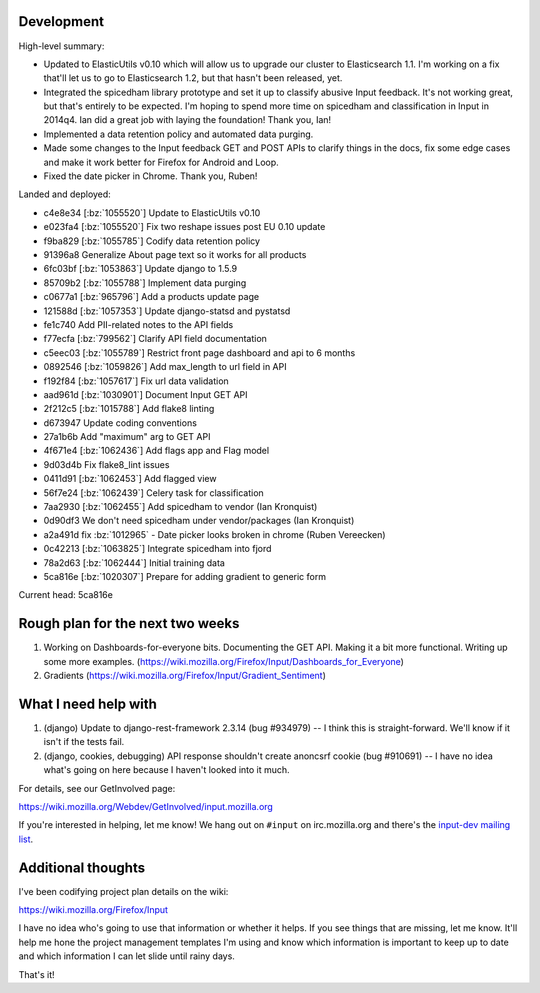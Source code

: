.. title: Input status: September 12th, 2014
.. slug: input_status_20140912
.. date: 2014-09-12 16:20
.. tags: mozilla, work, dev, input, python



Development
===========

High-level summary:

* Updated to ElasticUtils v0.10 which will allow us to upgrade our
  cluster to Elasticsearch 1.1. I'm working on a fix that'll let us to
  go to Elasticsearch 1.2, but that hasn't been released, yet.

* Integrated the spicedham library prototype and set it up to classify
  abusive Input feedback. It's not working great, but that's entirely
  to be expected. I'm hoping to spend more time on spicedham and
  classification in Input in 2014q4. Ian did a great job with laying
  the foundation! Thank you, Ian!

* Implemented a data retention policy and automated data purging.

* Made some changes to the Input feedback GET and POST APIs to clarify
  things in the docs, fix some edge cases and make it work better for
  Firefox for Android and Loop.

* Fixed the date picker in Chrome. Thank you, Ruben!


Landed and deployed:

* c4e8e34 [:bz:`1055520`] Update to ElasticUtils v0.10
* e023fa4 [:bz:`1055520`] Fix two reshape issues post EU 0.10 update
* f9ba829 [:bz:`1055785`] Codify data retention policy
* 91396a8 Generalize About page text so it works for all products
* 6fc03bf [:bz:`1053863`] Update django to 1.5.9
* 85709b2 [:bz:`1055788`] Implement data purging
* c0677a1 [:bz:`965796`] Add a products update page
* 121588d [:bz:`1057353`] Update django-statsd and pystatsd
* fe1c740 Add PII-related notes to the API fields
* f77ecfa [:bz:`799562`] Clarify API field documentation
* c5eec03 [:bz:`1055789`] Restrict front page dashboard and api to 6 months
* 0892546 [:bz:`1059826`] Add max_length to url field in API
* f192f84 [:bz:`1057617`] Fix url data validation
* aad961d [:bz:`1030901`] Document Input GET API
* 2f212c5 [:bz:`1015788`] Add flake8 linting
* d673947 Update coding conventions
* 27a1b6b Add "maximum" arg to GET API
* 4f671e4 [:bz:`1062436`] Add flags app and Flag model
* 9d03d4b Fix flake8_lint issues
* 0411d91 [:bz:`1062453`] Add flagged view
* 56f7e24 [:bz:`1062439`] Celery task for classification
* 7aa2930 [:bz:`1062455`] Add spicedham to vendor (Ian Kronquist)
* 0d90df3 We don't need spicedham under vendor/packages (Ian Kronquist)
* a2a491d fix :bz:`1012965` - Date picker looks broken in chrome (Ruben Vereecken)
* 0c42213 [:bz:`1063825`] Integrate spicedham into fjord
* 78a2d63 [:bz:`1062444`] Initial training data
* 5ca816e [:bz:`1020307`] Prepare for adding gradient to generic form

Current head: 5ca816e



Rough plan for the next two weeks
=================================

1. Working on Dashboards-for-everyone bits. Documenting the GET
   API. Making it a bit more functional. Writing up some more
   examples. (https://wiki.mozilla.org/Firefox/Input/Dashboards_for_Everyone)

2. Gradients (https://wiki.mozilla.org/Firefox/Input/Gradient_Sentiment)


What I need help with
=====================

1. (django) Update to django-rest-framework 2.3.14 (bug #934979) -- I
   think this is straight-forward. We'll know if it isn't if the tests
   fail.

2. (django, cookies, debugging) API response shouldn't create anoncsrf
   cookie (bug #910691) -- I have no idea what's going on here because
   I haven't looked into it much.

For details, see our GetInvolved page:

https://wiki.mozilla.org/Webdev/GetInvolved/input.mozilla.org

If you're interested in helping, let me know! We hang out on
``#input`` on irc.mozilla.org and there's the `input-dev mailing list
<https://mail.mozilla.org/listinfo/input-dev>`_.


Additional thoughts
===================

I've been codifying project plan details on the wiki:

https://wiki.mozilla.org/Firefox/Input

I have no idea who's going to use that information or whether it helps.
If you see things that are missing, let me know. It'll help me hone the 
project management templates I'm using and know which information is 
important to keep up to date and which information I can let slide 
until rainy days.

That's it!

